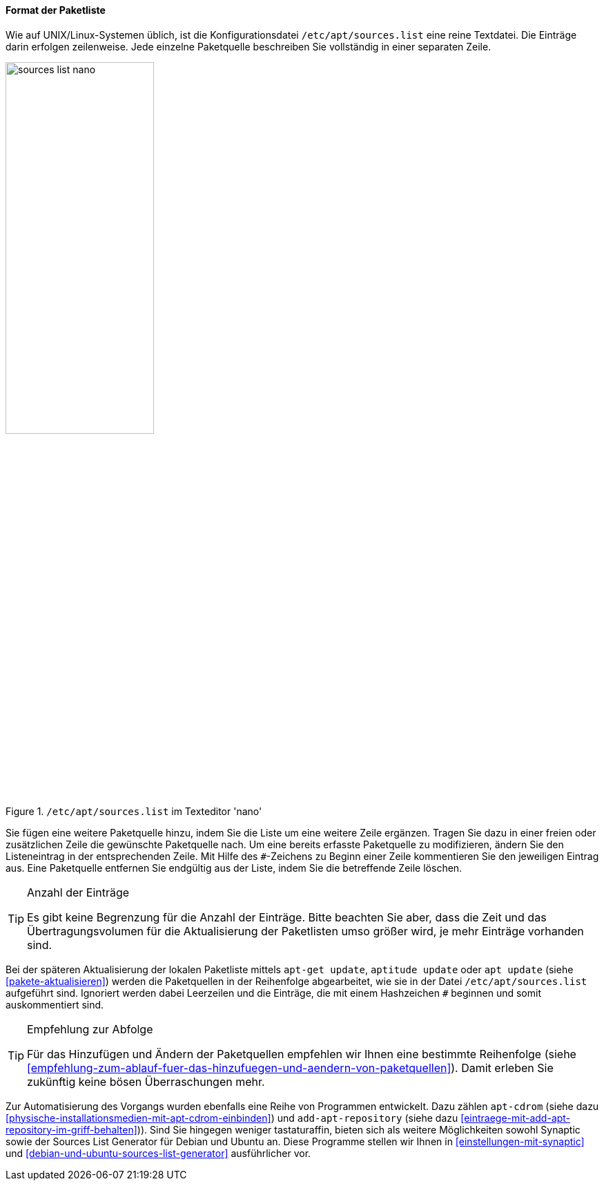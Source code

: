 // Datei: ./werkzeuge/paketquellen-und-werkzeuge/etc-apt-sources.list-verstehen/format-der-paketliste.adoc

// Baustelle: Fertig

[[format-der-paketliste]]

==== Format der Paketliste ====

// Indexeinträge
(((/etc/apt/sources.list)))
(((/etc/apt/sources.list,Aufbau)))
(((/etc/apt/sources.list,Format)))
(((/etc/apt/sources.list,Paketquelle)))
(((Paketquelle,Format)))
Wie auf UNIX/Linux-Systemen üblich, ist die Konfigurationsdatei
`/etc/apt/sources.list` eine reine Textdatei. Die Einträge darin
erfolgen zeilenweise. Jede einzelne Paketquelle beschreiben Sie
vollständig in einer separaten Zeile.

.`/etc/apt/sources.list` im Texteditor 'nano'
image::werkzeuge/paketquellen-und-werkzeuge/etc-apt-sources.list-verstehen/sources-list-nano.png[id="fig.sources-list-nano", width="50%"]

// Indexeinträge
(((Paketquelle,auskommentieren)))
(((Paketquelle,entfernen)))
(((Paketquelle,hinzufügen)))
(((Paketquelle,löschen)))
(((Paketquelle,ändern)))
Sie fügen eine weitere Paketquelle hinzu, indem Sie die Liste um eine
weitere Zeile ergänzen. Tragen Sie dazu in einer freien oder
zusätzlichen Zeile die gewünschte Paketquelle nach. Um eine bereits
erfasste Paketquelle zu modifizieren, ändern Sie den Listeneintrag in
der entsprechenden Zeile. Mit Hilfe des `#`-Zeichens zu Beginn einer
Zeile kommentieren Sie den jeweiligen Eintrag aus. Eine Paketquelle
entfernen Sie endgültig aus der Liste, indem Sie die betreffende Zeile
löschen.

// Indexeinträge
(((Paketquelle,Anzahl der Einträge)))

[TIP]
.Anzahl der Einträge
====
Es gibt keine Begrenzung für die Anzahl der Einträge. Bitte beachten Sie
aber, dass die Zeit und das Übertragungsvolumen für die Aktualisierung
der Paketlisten umso größer wird, je mehr Einträge vorhanden sind.
====

// Indexeinträge
(((Paketquelle,Abarbeitung bei der Aktualisierung)))
Bei der späteren Aktualisierung der lokalen Paketliste mittels `apt-get
update`, `aptitude update` oder `apt update` (siehe
<<pakete-aktualisieren>>) werden die Paketquellen in der Reihenfolge
abgearbeitet, wie sie in der Datei `/etc/apt/sources.list` aufgeführt
sind. Ignoriert werden dabei Leerzeilen und die Einträge, die mit einem
Hashzeichen `#` beginnen und somit auskommentiert sind.

[TIP]
.Empfehlung zur Abfolge
====
Für das Hinzufügen und Ändern der Paketquellen empfehlen wir Ihnen eine
bestimmte Reihenfolge (siehe
<<empfehlung-zum-ablauf-fuer-das-hinzufuegen-und-aendern-von-paketquellen>>).
Damit erleben Sie zukünftig keine bösen Überraschungen mehr.
====

// Indexeinträge
(((add-apt-repository)))
(((apt-cdrom)))
(((Debian Sources List Generator)))
(((Paketquelle,automatisierte Aktualisierung)))
(((Ubuntu Sources List Generator)))
Zur Automatisierung des Vorgangs wurden ebenfalls eine Reihe von
Programmen entwickelt. Dazu zählen `apt-cdrom` (siehe dazu
<<physische-installationsmedien-mit-apt-cdrom-einbinden>>) und
`add-apt-repository` (siehe dazu
<<eintraege-mit-add-apt-repository-im-griff-behalten>>)). Sind Sie
hingegen weniger tastaturaffin, bieten sich als weitere Möglichkeiten
sowohl Synaptic sowie der Sources List Generator für Debian und Ubuntu
an. Diese Programme stellen wir Ihnen in
<<einstellungen-mit-synaptic>> und
<<debian-und-ubuntu-sources-list-generator>> ausführlicher vor.
 
// Datei (Ende): ./werkzeuge/paketquellen-und-werkzeuge/etc-apt-sources.list-verstehen/format-der-paketliste.adoc

